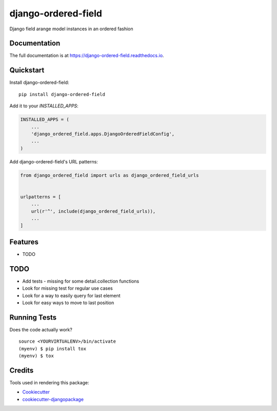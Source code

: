 =============================
django-ordered-field
=============================

.. image:: https://badge.fury.io/py/django-ordered-field.svg
    :target: https://badge.fury.io/py/django-ordered-field

.. image:: https://travis-ci.org/kimgea/django-ordered-field.svg?branch=master
    :target: https://travis-ci.org/kimgea/django-ordered-field

.. image:: https://codecov.io/gh/kimgea/django-ordered-field/branch/master/graph/badge.svg
    :target: https://codecov.io/gh/kimgea/django-ordered-field

Django field arange  model instances in an ordered fashion

Documentation
-------------

The full documentation is at https://django-ordered-field.readthedocs.io.

Quickstart
----------

Install django-ordered-field::

    pip install django-ordered-field

Add it to your `INSTALLED_APPS`:

.. code-block:: python

    INSTALLED_APPS = (
        ...
        'django_ordered_field.apps.DjangoOrderedFieldConfig',
        ...
    )

Add django-ordered-field's URL patterns:

.. code-block:: python

    from django_ordered_field import urls as django_ordered_field_urls


    urlpatterns = [
        ...
        url(r'^', include(django_ordered_field_urls)),
        ...
    ]

Features
--------

* TODO

TODO
--------

* Add tests - missing for some detail.collection functions
* Look for missing test for regular use cases
* Look for a way to easily query for last element
* Look for easy ways to move to last position

Running Tests
-------------

Does the code actually work?

::

    source <YOURVIRTUALENV>/bin/activate
    (myenv) $ pip install tox
    (myenv) $ tox

Credits
-------

Tools used in rendering this package:

*  Cookiecutter_
*  `cookiecutter-djangopackage`_

.. _Cookiecutter: https://github.com/audreyr/cookiecutter
.. _`cookiecutter-djangopackage`: https://github.com/pydanny/cookiecutter-djangopackage
